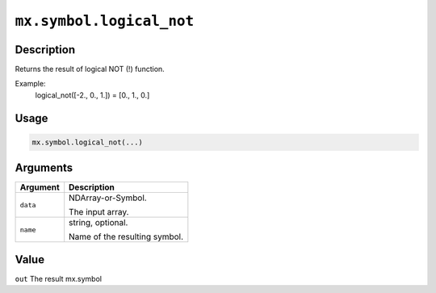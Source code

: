 

``mx.symbol.logical_not``
==================================================

Description
----------------------

Returns the result of logical NOT (!) function.  

Example:
  logical_not([-2., 0., 1.]) = [0., 1., 0.]

Usage
----------

.. code:: r

	mx.symbol.logical_not(...)

Arguments
------------------

+----------------------------------------+------------------------------------------------------------+
| Argument                               | Description                                                |
+========================================+============================================================+
| ``data``                               | NDArray-or-Symbol.                                         |
|                                        |                                                            |
|                                        | The input array.                                           |
+----------------------------------------+------------------------------------------------------------+
| ``name``                               | string, optional.                                          |
|                                        |                                                            |
|                                        | Name of the resulting symbol.                              |
+----------------------------------------+------------------------------------------------------------+

Value
----------

``out`` The result mx.symbol


